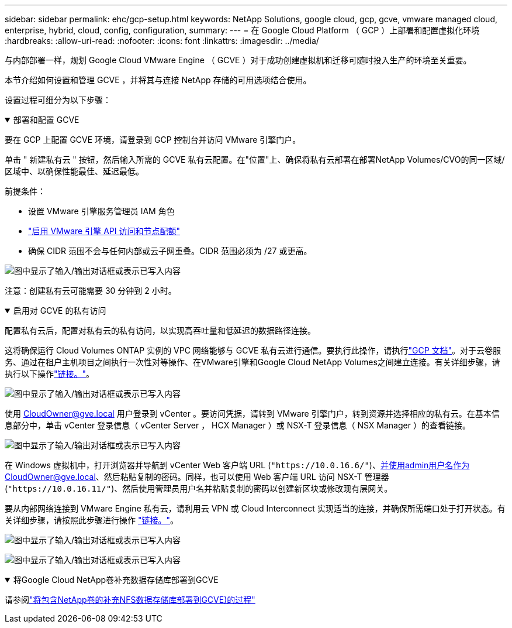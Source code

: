 ---
sidebar: sidebar 
permalink: ehc/gcp-setup.html 
keywords: NetApp Solutions, google cloud, gcp, gcve, vmware managed cloud, enterprise, hybrid, cloud, config, configuration, 
summary:  
---
= 在 Google Cloud Platform （ GCP ）上部署和配置虚拟化环境
:hardbreaks:
:allow-uri-read: 
:nofooter: 
:icons: font
:linkattrs: 
:imagesdir: ../media/


[role="lead"]
与内部部署一样，规划 Google Cloud VMware Engine （ GCVE ）对于成功创建虚拟机和迁移可随时投入生产的环境至关重要。

本节介绍如何设置和管理 GCVE ，并将其与连接 NetApp 存储的可用选项结合使用。

设置过程可细分为以下步骤：

.部署和配置 GCVE
[%collapsible%open]
====
要在 GCP 上配置 GCVE 环境，请登录到 GCP 控制台并访问 VMware 引擎门户。

单击 " 新建私有云 " 按钮，然后输入所需的 GCVE 私有云配置。在"位置"上、确保将私有云部署在部署NetApp Volumes/CVO的同一区域/区域中、以确保性能最佳、延迟最低。

前提条件：

* 设置 VMware 引擎服务管理员 IAM 角色
* link:https://cloud.google.com/vmware-engine/docs/quickstart-prerequisites["启用 VMware 引擎 API 访问和节点配额"]
* 确保 CIDR 范围不会与任何内部或云子网重叠。CIDR 范围必须为 /27 或更高。


image:gcve-deploy-1.png["图中显示了输入/输出对话框或表示已写入内容"]

注意：创建私有云可能需要 30 分钟到 2 小时。

====
.启用对 GCVE 的私有访问
[%collapsible%open]
====
配置私有云后，配置对私有云的私有访问，以实现高吞吐量和低延迟的数据路径连接。

这将确保运行 Cloud Volumes ONTAP 实例的 VPC 网络能够与 GCVE 私有云进行通信。要执行此操作，请执行link:https://cloud.google.com/architecture/partners/netapp-cloud-volumes/quickstart["GCP 文档"]。对于云卷服务、通过在租户主机项目之间执行一次性对等操作、在VMware引擎和Google Cloud NetApp Volumes之间建立连接。有关详细步骤，请执行以下操作link:https://cloud.google.com/vmware-engine/docs/vmware-ecosystem/howto-cloud-volumes-service["链接。"]。

image:gcve-access-1.png["图中显示了输入/输出对话框或表示已写入内容"]

使用 CloudOwner@gve.local 用户登录到 vCenter 。要访问凭据，请转到 VMware 引擎门户，转到资源并选择相应的私有云。在基本信息部分中，单击 vCenter 登录信息（ vCenter Server ， HCX Manager ）或 NSX-T 登录信息（ NSX Manager ）的查看链接。

image:gcve-access-2.png["图中显示了输入/输出对话框或表示已写入内容"]

在 Windows 虚拟机中，打开浏览器并导航到 vCenter Web 客户端 URL (`"https://10.0.16.6/"`)、并使用admin用户名作为CloudOwner@gve.local、然后粘贴复制的密码。同样，也可以使用 Web 客户端 URL 访问 NSX-T 管理器 (`"https://10.0.16.11/"`)、然后使用管理员用户名并粘贴复制的密码以创建新区块或修改现有层网关。

要从内部网络连接到 VMware Engine 私有云，请利用云 VPN 或 Cloud Interconnect 实现适当的连接，并确保所需端口处于打开状态。有关详细步骤，请按照此步骤进行操作 link:https://ubuntu.com/server/docs/service-iscsi["链接。"]。

image:gcve-access-3.png["图中显示了输入/输出对话框或表示已写入内容"]

image:gcve-access-4.png["图中显示了输入/输出对话框或表示已写入内容"]

====
.将Google Cloud NetApp卷补充数据存储库部署到GCVE
[%collapsible%open]
====
请参阅link:gcp-ncvs-datastore.html["将包含NetApp卷的补充NFS数据存储库部署到GCVE)的过程"]

====